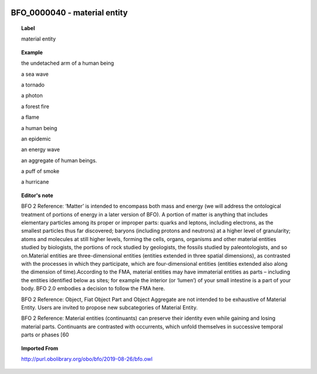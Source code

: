 
  .. _BFO_0000040:
  .. _material entity:
  .. index:: 
     single: BFO_0000040; material entity
     single: material entity; BFO_0000040

BFO_0000040 - material entity
====================================================================================

.. topic:: Label

    material entity

.. topic:: Example

    the undetached arm of a human being

    a sea wave

    a tornado

    a photon

    a forest fire

    a flame

    a human being

    an epidemic

    an energy wave

    an aggregate of human beings.

    a puff of smoke

    a hurricane

.. topic:: Editor's note

    BFO 2 Reference: ‘Matter’ is intended to encompass both mass and energy (we will address the ontological treatment of portions of energy in a later version of BFO). A portion of matter is anything that includes elementary particles among its proper or improper parts: quarks and leptons, including electrons, as the smallest particles thus far discovered; baryons (including protons and neutrons) at a higher level of granularity; atoms and molecules at still higher levels, forming the cells, organs, organisms and other material entities studied by biologists, the portions of rock studied by geologists, the fossils studied by paleontologists, and so on.Material entities are three-dimensional entities (entities extended in three spatial dimensions), as contrasted with the processes in which they participate, which are four-dimensional entities (entities extended also along the dimension of time).According to the FMA, material entities may have immaterial entities as parts – including the entities identified below as sites; for example the interior (or ‘lumen’) of your small intestine is a part of your body. BFO 2.0 embodies a decision to follow the FMA here.

    BFO 2 Reference: Object, Fiat Object Part and Object Aggregate are not intended to be exhaustive of Material Entity. Users are invited to propose new subcategories of Material Entity.

    BFO 2 Reference: Material entities (continuants) can preserve their identity even while gaining and losing material parts. Continuants are contrasted with occurrents, which unfold themselves in successive temporal parts or phases [60

.. topic:: Imported From

    http://purl.obolibrary.org/obo/bfo/2019-08-26/bfo.owl

